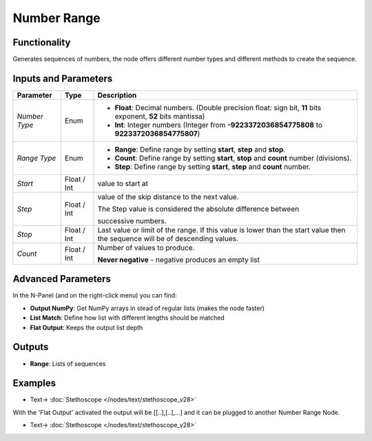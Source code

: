 Number Range
============

.. image:: https://user-images.githubusercontent.com/14288520/189115322-4a372035-4a9e-4901-967e-212f52b066a5.png
  :target: https://user-images.githubusercontent.com/14288520/189115322-4a372035-4a9e-4901-967e-212f52b066a5.png

Functionality
-------------

Generates sequences of numbers, the node offers different number types and different methods to create the sequence.


Inputs and Parameters
---------------------

+--------------+-------------+--------------------------------------------------------------------------------------------------------------+
| Parameter    | Type        | Description                                                                                                  |
+==============+=============+==============================================================================================================+
|*Number Type* | Enum        | * **Float**: Decimal numbers. (Double precision float: sign bit, **11** bits exponent, **52** bits mantissa) |
|              |             | * **Int**: Integer numbers (Integer from **-9223372036854775808** to **9223372036854775807**)                |
+--------------+-------------+--------------------------------------------------------------------------------------------------------------+
|*Range Type*  | Enum        | * **Range**: Define range by setting **start**, **step** and **stop**.                                       |
|              |             | * **Count**: Define range by setting **start**, **stop** and **count** number (divisions).                   |
|              |             | * **Step**: Define range by setting **start**, **step** and **count** number.                                |
+--------------+-------------+--------------------------------------------------------------------------------------------------------------+
| *Start*      | Float / Int | value to start at                                                                                            |
+--------------+-------------+--------------------------------------------------------------------------------------------------------------+
| *Step*       | Float / Int | value of the skip distance to the next value.                                                                |
|              |             |                                                                                                              |
|              |             | The Step value is considered the absolute difference between                                                 |
|              |             |                                                                                                              |
|              |             | successive numbers.                                                                                          |
+--------------+-------------+--------------------------------------------------------------------------------------------------------------+
| *Stop*       | Float / Int | Last value or limit of the range. If this value is lower than the start value then the                       |
|              |             | sequence will be of descending values.                                                                       |
+--------------+-------------+--------------------------------------------------------------------------------------------------------------+
| *Count*      | Float / Int | Number of values to produce.                                                                                 |
|              |             |                                                                                                              |
|              |             | **Never negative** - negative produces an empty list                                                         |
+--------------+-------------+--------------------------------------------------------------------------------------------------------------+

Advanced Parameters
-------------------

In the N-Panel (and on the right-click menu) you can find:

* **Output NumPy**: Get NumPy arrays in stead of regular lists (makes the node faster)
* **List Match**: Define how list with different lengths should be matched
* **Flat Output**: Keeps the output list depth

Outputs
-------

* **Range**: Lists of sequences

Examples
--------

.. image:: https://user-images.githubusercontent.com/10011941/69128534-cdb40080-0aac-11ea-887d-721f4c785ebd.png
    :target: https://user-images.githubusercontent.com/10011941/69128534-cdb40080-0aac-11ea-887d-721f4c785ebd.png

* Text-> :doc:`Stethoscope </nodes/text/stethoscope_v28>`

With the 'Flat Output' activated the output will be [[..],[..],...] and it can be plugged to another Number Range Node.

.. image:: https://user-images.githubusercontent.com/10011941/69128863-72ced900-0aad-11ea-8f3b-d65c47e970f8.png
    :target: https://user-images.githubusercontent.com/10011941/69128863-72ced900-0aad-11ea-8f3b-d65c47e970f8.png

* Text-> :doc:`Stethoscope </nodes/text/stethoscope_v28>`